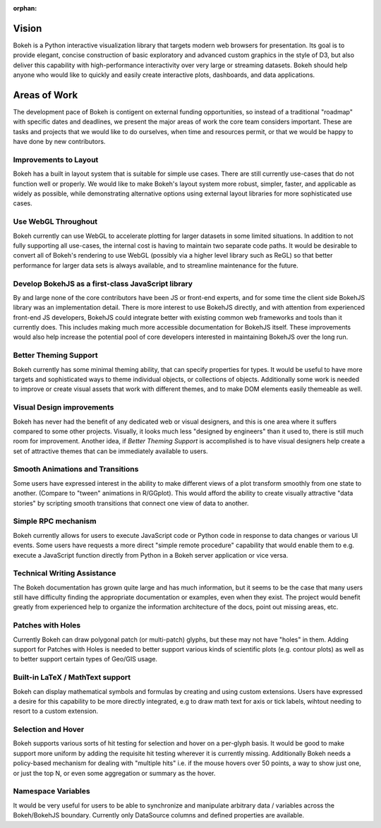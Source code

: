 :orphan:

.. _vision:

Vision
######

Bokeh is a Python interactive visualization library that targets modern web
browsers for presentation. Its goal is to provide elegant, concise construction
of basic exploratory and advanced custom graphics in the style of D3, but also
deliver this capability with high-performance interactivity over very large or
streaming datasets. Bokeh should help anyone who would like to quickly and
easily create interactive plots, dashboards, and data applications.

.. _aow:

Areas of Work
#############

The development pace of Bokeh is contigent on external funding opportunities,
so instead of a traditional "roadmap" with specific dates and deadlines, we
present the major areas of work the core team considers important. These are
tasks and projects that we would like to do ourselves, when time and resources
permit, or that we would be happy to have done by new contributors.

Improvements to Layout
======================

Bokeh has a built in layout system that is suitable for simple use cases. There
are still currently use-cases that do not function well or properly. We would
like to make Bokeh's layout system more robust, simpler, faster, and applicable
as widely as possible, while demonstrating alternative options using external
layout libraries for more sophisticated use cases.

Use WebGL Throughout
====================

Bokeh currently can use WebGL to accelerate plotting for larger datasets in some
limited situations. In addition to not fully supporting all use-cases, the
internal cost is having to maintain two separate code paths. It would be
desirable to convert all of Bokeh's rendering to use WebGL (possibly via a
higher level library such as ReGL) so that better performance for larger data
sets is always available, and to streamline maintenance for the future.

Develop BokehJS as a first-class JavaScript library
===================================================

By and large none of the core contributors have been JS or front-end experts,
and for some time the client side BokehJS library was an implementation detail.
There is more interest to use BokehJS directly, and with attention from
experienced front-end JS developers, BokehJS could integrate better with
existing common web frameworks and tools than it currently does. This includes
making much more accessible documentation for BokehJS itself. These improvements
would also help increase the potential pool of core developers interested in
maintaining BokehJS over the long run.

Better Theming Support
======================

Bokeh currently has some minimal theming ability, that can specify properties
for types. It would be useful to have more targets and sophisticated ways to
theme individual objects, or collections of objects. Additionally some work is
needed to improve or create visual assets that work with different themes, and
to make DOM elements easily themeable as well.

Visual Design improvements
==========================

Bokeh has never had the benefit of any dedicated web or visual designers, and
this is one area where it suffers compared to some other projects. Visually, it
looks much less "designed by engineers" than it used to, there is still much
room for improvement. Another idea, if *Better Theming Support* is accomplished
is to have visual designers help create a set of attractive themes that can be
immediately available to users.

Smooth Animations and Transitions
=================================

Some users have expressed interest in the ability to make different views of a
plot transform smoothly from one state to another. (Compare to "tween"
animations in R/GGplot). This would afford the ability to create visually
attractive "data stories" by scripting smooth transitions that connect one view
of data to another.

Simple RPC mechanism
====================

Bokeh currently allows for users to execute JavaScript code or Python code in
response to data changes or various UI events. Some users have requests a more
direct "simple remote procedure" capability that would enable them to e.g.
execute a JavaScript function directly from Python in a Bokeh server application
or vice versa.

Technical Writing Assistance
============================

The Bokeh documentation has grown quite large and has much information, but it
seems to be the case that many users still have difficulty finding the
appropriate documentation or examples, even when they exist. The project would
benefit greatly from experienced help to organize the information architecture
of the docs, point out missing areas, etc.

Patches with Holes
==================

Currently Bokeh can draw polygonal patch (or multi-patch) glyphs, but these may
not have "holes" in them. Adding support for Patches with Holes is needed to
better support various kinds of scientific plots (e.g. contour plots) as well
as to better support certain types of Geo/GIS usage.

Built-in LaTeX / MathText support
=================================

Bokeh can display mathematical symbols and formulas by creating and using custom
extensions. Users have expressed a desire for this capability to be more
directly integrated, e.g to draw math text for axis or tick labels, wihtout
needing to resort to a custom extension.

Selection and Hover
===================

Bokeh supports various sorts of hit testing for selection and hover on a
per-glyph basis. It would be good to make support more uniform by adding the
requisite hit testing wherever it is currently missing. Additionally Bokeh needs
a policy-based mechanism for dealing with "multiple hits" i.e. if the mouse
hovers over 50 points, a way to show just one, or just the top N, or even some
aggregation or summary as the hover.

Namespace Variables
===================

It would be very useful for users to be able to synchronize and manipulate
arbitrary data / variables across the Bokeh/BokehJS boundary. Currently only
DataSource columns and defined properties are available.
